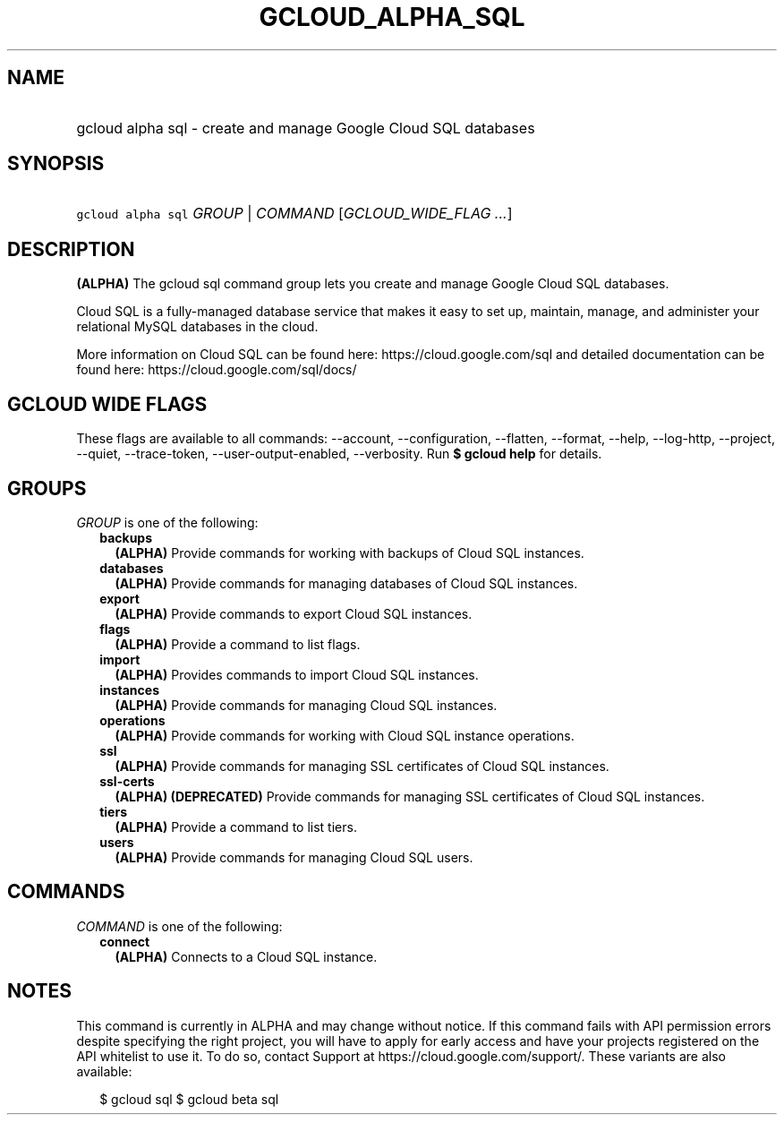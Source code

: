 
.TH "GCLOUD_ALPHA_SQL" 1



.SH "NAME"
.HP
gcloud alpha sql \- create and manage Google Cloud SQL databases



.SH "SYNOPSIS"
.HP
\f5gcloud alpha sql\fR \fIGROUP\fR | \fICOMMAND\fR [\fIGCLOUD_WIDE_FLAG\ ...\fR]



.SH "DESCRIPTION"

\fB(ALPHA)\fR The gcloud sql command group lets you create and manage Google
Cloud SQL databases.

Cloud SQL is a fully\-managed database service that makes it easy to set up,
maintain, manage, and administer your relational MySQL databases in the cloud.

More information on Cloud SQL can be found here: https://cloud.google.com/sql
and detailed documentation can be found here: https://cloud.google.com/sql/docs/



.SH "GCLOUD WIDE FLAGS"

These flags are available to all commands: \-\-account, \-\-configuration,
\-\-flatten, \-\-format, \-\-help, \-\-log\-http, \-\-project, \-\-quiet,
\-\-trace\-token, \-\-user\-output\-enabled, \-\-verbosity. Run \fB$ gcloud
help\fR for details.



.SH "GROUPS"

\f5\fIGROUP\fR\fR is one of the following:

.RS 2m
.TP 2m
\fBbackups\fR
\fB(ALPHA)\fR Provide commands for working with backups of Cloud SQL instances.

.TP 2m
\fBdatabases\fR
\fB(ALPHA)\fR Provide commands for managing databases of Cloud SQL instances.

.TP 2m
\fBexport\fR
\fB(ALPHA)\fR Provide commands to export Cloud SQL instances.

.TP 2m
\fBflags\fR
\fB(ALPHA)\fR Provide a command to list flags.

.TP 2m
\fBimport\fR
\fB(ALPHA)\fR Provides commands to import Cloud SQL instances.

.TP 2m
\fBinstances\fR
\fB(ALPHA)\fR Provide commands for managing Cloud SQL instances.

.TP 2m
\fBoperations\fR
\fB(ALPHA)\fR Provide commands for working with Cloud SQL instance operations.

.TP 2m
\fBssl\fR
\fB(ALPHA)\fR Provide commands for managing SSL certificates of Cloud SQL
instances.

.TP 2m
\fBssl\-certs\fR
\fB(ALPHA)\fR \fB(DEPRECATED)\fR Provide commands for managing SSL certificates
of Cloud SQL instances.

.TP 2m
\fBtiers\fR
\fB(ALPHA)\fR Provide a command to list tiers.

.TP 2m
\fBusers\fR
\fB(ALPHA)\fR Provide commands for managing Cloud SQL users.


.RE
.sp

.SH "COMMANDS"

\f5\fICOMMAND\fR\fR is one of the following:

.RS 2m
.TP 2m
\fBconnect\fR
\fB(ALPHA)\fR Connects to a Cloud SQL instance.


.RE
.sp

.SH "NOTES"

This command is currently in ALPHA and may change without notice. If this
command fails with API permission errors despite specifying the right project,
you will have to apply for early access and have your projects registered on the
API whitelist to use it. To do so, contact Support at
https://cloud.google.com/support/. These variants are also available:

.RS 2m
$ gcloud sql
$ gcloud beta sql
.RE

